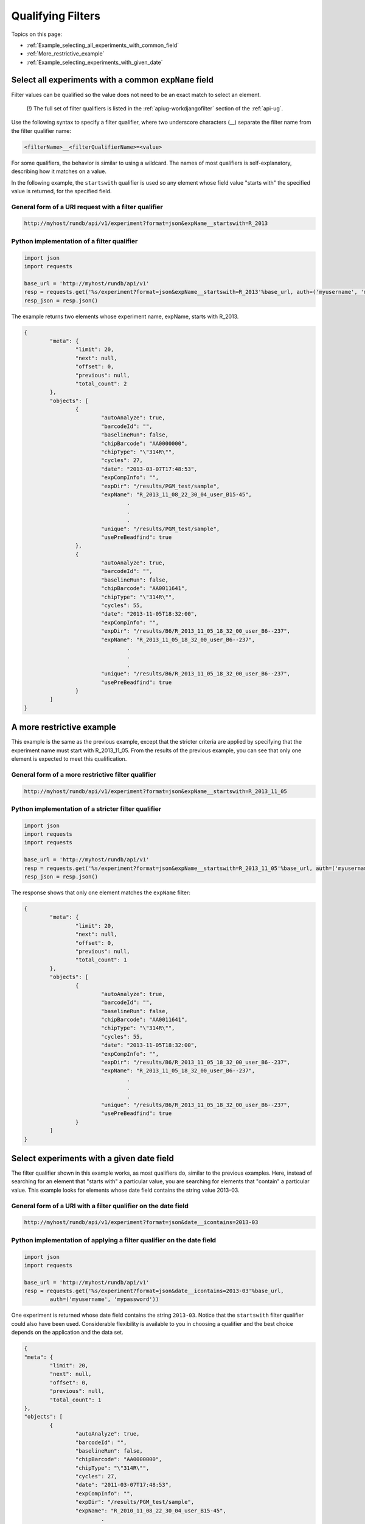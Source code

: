 Qualifying Filters
==================

Topics on this page:

* :ref:`Example_selecting_all_experiments_with_common_field`
* :ref:`More_restrictive_example`
* :ref:`Example_selecting_experiments_with_given_date`

.. _Example_selecting_all_experiments_with_common_field:

Select all experiments with a common ``expName`` field
------------------------------------------------------

Filter values can be qualified so the value does not need to be an exact match to select an element.

	(!) The full set of filter qualifiers is listed in the :ref:`apiug-workdjangofilter` section of the :ref:`api-ug`.

Use the following syntax to specify a filter qualifier, where two underscore characters (__) separate the filter name from the filter qualifier name:

.. code-block:: none

	<filterName>__<filterQualifierName>=<value>

For some qualifiers, the behavior is similar to using a wildcard. The names of most qualifiers is self-explanatory, describing how it matches on a value.

In the following example, the ``startswith`` qualifier is used so any element whose field value "starts with" the specified value is returned, for the specified field.

General form of a URI request with a filter qualifier
^^^^^^^^^^^^^^^^^^^^^^^^^^^^^^^^^^^^^^^^^^^^^^^^^^^^^

.. code-block:: none

	http://myhost/rundb/api/v1/experiment?format=json&expName__startswith=R_2013

Python implementation of a filter qualifier
^^^^^^^^^^^^^^^^^^^^^^^^^^^^^^^^^^^^^^^^^^^

.. code-block:: python

	import json
	import requests
	
	base_url = 'http://myhost/rundb/api/v1'
	resp = requests.get('%s/experiment?format=json&expName__startswith=R_2013'%base_url, auth=('myusername', 'mypassword'))
	resp_json = resp.json()

The example returns two elements whose experiment name, expName, starts with R_2013.

.. code-block:: javascript

	{
		"meta": {
			"limit": 20,
			"next": null,
			"offset": 0,
			"previous": null,
			"total_count": 2
		},
		"objects": [
			{
				"autoAnalyze": true,
				"barcodeId": "",
				"baselineRun": false,
				"chipBarcode": "AA0000000",
				"chipType": "\"314R\"",
				"cycles": 27,
				"date": "2013-03-07T17:48:53",
				"expCompInfo": "",
				"expDir": "/results/PGM_test/sample",
				"expName": "R_2013_11_08_22_30_04_user_B15-45",
					.
					.
					.
				"unique": "/results/PGM_test/sample",
				"usePreBeadfind": true
			},
			{
				"autoAnalyze": true,
				"barcodeId": "",
				"baselineRun": false,
				"chipBarcode": "AA0011641",
				"chipType": "\"314R\"",
				"cycles": 55,
				"date": "2013-11-05T18:32:00",
				"expCompInfo": "",
				"expDir": "/results/B6/R_2013_11_05_18_32_00_user_B6--237",
				"expName": "R_2013_11_05_18_32_00_user_B6--237",
					.
					.
					.
				"unique": "/results/B6/R_2013_11_05_18_32_00_user_B6--237",
				"usePreBeadfind": true
			}
		]
	}

.. _More_restrictive_example:

A more restrictive example
--------------------------

This example is the same as the previous example, except that the stricter criteria are applied by specifying that the experiment name must start with R_2013_11_05. From the results of the previous example, you can see that only one element is expected to meet this qualification.

General form of a more restrictive filter qualifier
^^^^^^^^^^^^^^^^^^^^^^^^^^^^^^^^^^^^^^^^^^^^^^^^^^^

.. code-block:: none

	http://myhost/rundb/api/v1/experiment?format=json&expName__startswith=R_2013_11_05

Python implementation of a stricter filter qualifier
^^^^^^^^^^^^^^^^^^^^^^^^^^^^^^^^^^^^^^^^^^^^^^^^^^^^

.. code-block:: python

	import json
	import requests
	import requests
	
	base_url = 'http://myhost/rundb/api/v1'
	resp = requests.get('%s/experiment?format=json&expName__startswith=R_2013_11_05'%base_url, auth=('myusername', 'mypassword'))
	resp_json = resp.json()

The response shows that only one element matches the ``expName`` filter:

.. code-block:: javascript

	{
		"meta": {
			"limit": 20,
			"next": null,
			"offset": 0,
			"previous": null,
			"total_count": 1
		},
		"objects": [
			{
				"autoAnalyze": true,
				"barcodeId": "",
				"baselineRun": false,
				"chipBarcode": "AA0011641",
				"chipType": "\"314R\"",
				"cycles": 55,
				"date": "2013-11-05T18:32:00",
				"expCompInfo": "",
				"expDir": "/results/B6/R_2013_11_05_18_32_00_user_B6--237",
				"expName": "R_2013_11_05_18_32_00_user_B6--237",
					.
					.
					.
				"unique": "/results/B6/R_2013_11_05_18_32_00_user_B6--237",
				"usePreBeadfind": true
			}
		]
	}

.. _Example_selecting_experiments_with_given_date:

Select experiments with a given date field
------------------------------------------

The filter qualifier shown in this example works, as most qualifiers do, similar to the previous examples. Here, instead of searching for an element that "starts with" a particular value, you are searching for elements that "contain" a particular value. This example looks for elements whose date field contains the string value 2013-03.

General form of a URI with a filter qualifier on the date field
^^^^^^^^^^^^^^^^^^^^^^^^^^^^^^^^^^^^^^^^^^^^^^^^^^^^^^^^^^^^^^^

.. code-block:: none

	http://myhost/rundb/api/v1/experiment?format=json&date__icontains=2013-03

Python implementation of applying a filter qualifier on the date field
^^^^^^^^^^^^^^^^^^^^^^^^^^^^^^^^^^^^^^^^^^^^^^^^^^^^^^^^^^^^^^^^^^^^^^

.. code-block:: python

	import json
	import requests
	
	base_url = 'http://myhost/rundb/api/v1'
	resp = requests.get('%s/experiment?format=json&date__icontains=2013-03'%base_url, 
		auth=('myusername', 'mypassword'))

One experiment is returned whose date field contains the string ``2013-03``. Notice that the ``startswith`` filter qualifier could also have been used. Considerable flexibility is available to you in choosing a qualifier and the best choice depends on the application and the data set.

.. code-block:: javascript

		{
		"meta": {
			"limit": 20,
			"next": null,
			"offset": 0,
			"previous": null,
			"total_count": 1
		},
		"objects": [
			{
				"autoAnalyze": true,
				"barcodeId": "",
				"baselineRun": false,
				"chipBarcode": "AA0000000",
				"chipType": "\"314R\"",
				"cycles": 27,
				"date": "2011-03-07T17:48:53",
				"expCompInfo": "",
				"expDir": "/results/PGM_test/sample",
				"expName": "R_2010_11_08_22_30_04_user_B15-45",
					.
					.
					.
				"unique": "/results/PGM_test/sample",
				"usePreBeadfind": true
			}]
		}
			

`Sort Response Output <ts_sorting.html>`_ demonstrates how to sort the returned experiment data by date.
